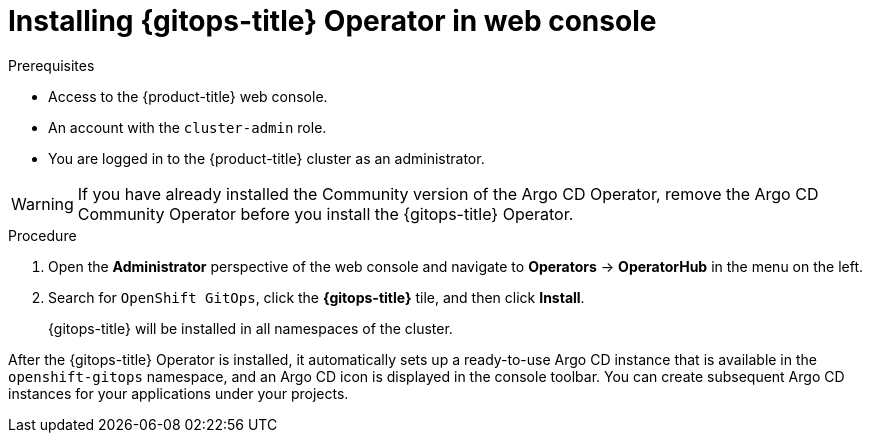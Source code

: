 // Module is included in the following assemblies:
//
// * /cicd/gitops/installing-openshift-gitops.adoc

:_content-type: PROCEDURE
[id="installing-gitops-operator-in-web-console_{context}"]
= Installing {gitops-title} Operator in web console

.Prerequisites

* Access to the {product-title} web console.
* An account with the `cluster-admin` role.
* You are logged in to the {product-title} cluster as an administrator.

[WARNING]
====
If you have already installed the Community version of the Argo CD Operator, remove the Argo CD Community Operator before you install the {gitops-title} Operator.
====

.Procedure

. Open the *Administrator* perspective of the web console and navigate to *Operators* → *OperatorHub* in the menu on the left.

. Search for `OpenShift GitOps`, click the *{gitops-title}* tile, and then click *Install*.
+
{gitops-title} will be installed in all namespaces of the cluster.

After the {gitops-title} Operator is installed, it automatically sets up a ready-to-use Argo CD instance that is available in the `openshift-gitops` namespace, and an Argo CD icon is displayed in the console toolbar.
You can create subsequent Argo CD instances for your applications under your projects.
